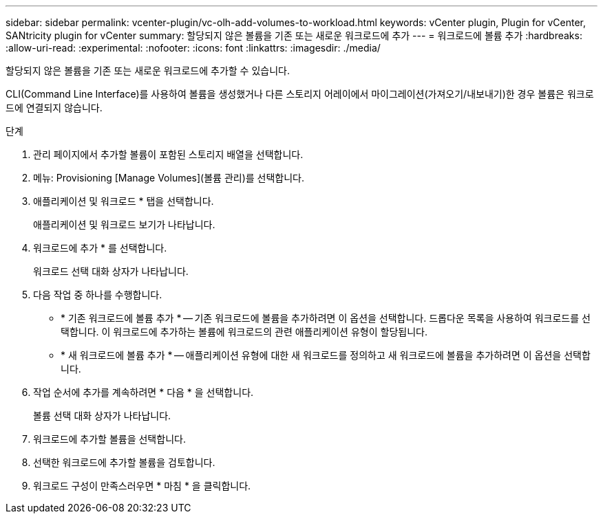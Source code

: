---
sidebar: sidebar 
permalink: vcenter-plugin/vc-olh-add-volumes-to-workload.html 
keywords: vCenter plugin, Plugin for vCenter, SANtricity plugin for vCenter 
summary: 할당되지 않은 볼륨을 기존 또는 새로운 워크로드에 추가 
---
= 워크로드에 볼륨 추가
:hardbreaks:
:allow-uri-read: 
:experimental: 
:nofooter: 
:icons: font
:linkattrs: 
:imagesdir: ./media/


[role="lead"]
할당되지 않은 볼륨을 기존 또는 새로운 워크로드에 추가할 수 있습니다.

CLI(Command Line Interface)를 사용하여 볼륨을 생성했거나 다른 스토리지 어레이에서 마이그레이션(가져오기/내보내기)한 경우 볼륨은 워크로드에 연결되지 않습니다.

.단계
. 관리 페이지에서 추가할 볼륨이 포함된 스토리지 배열을 선택합니다.
. 메뉴: Provisioning [Manage Volumes](볼륨 관리)를 선택합니다.
. 애플리케이션 및 워크로드 * 탭을 선택합니다.
+
애플리케이션 및 워크로드 보기가 나타납니다.

. 워크로드에 추가 * 를 선택합니다.
+
워크로드 선택 대화 상자가 나타납니다.

. 다음 작업 중 하나를 수행합니다.
+
** * 기존 워크로드에 볼륨 추가 * -- 기존 워크로드에 볼륨을 추가하려면 이 옵션을 선택합니다. 드롭다운 목록을 사용하여 워크로드를 선택합니다. 이 워크로드에 추가하는 볼륨에 워크로드의 관련 애플리케이션 유형이 할당됩니다.
** * 새 워크로드에 볼륨 추가 * -- 애플리케이션 유형에 대한 새 워크로드를 정의하고 새 워크로드에 볼륨을 추가하려면 이 옵션을 선택합니다.


. 작업 순서에 추가를 계속하려면 * 다음 * 을 선택합니다.
+
볼륨 선택 대화 상자가 나타납니다.

. 워크로드에 추가할 볼륨을 선택합니다.
. 선택한 워크로드에 추가할 볼륨을 검토합니다.
. 워크로드 구성이 만족스러우면 * 마침 * 을 클릭합니다.

